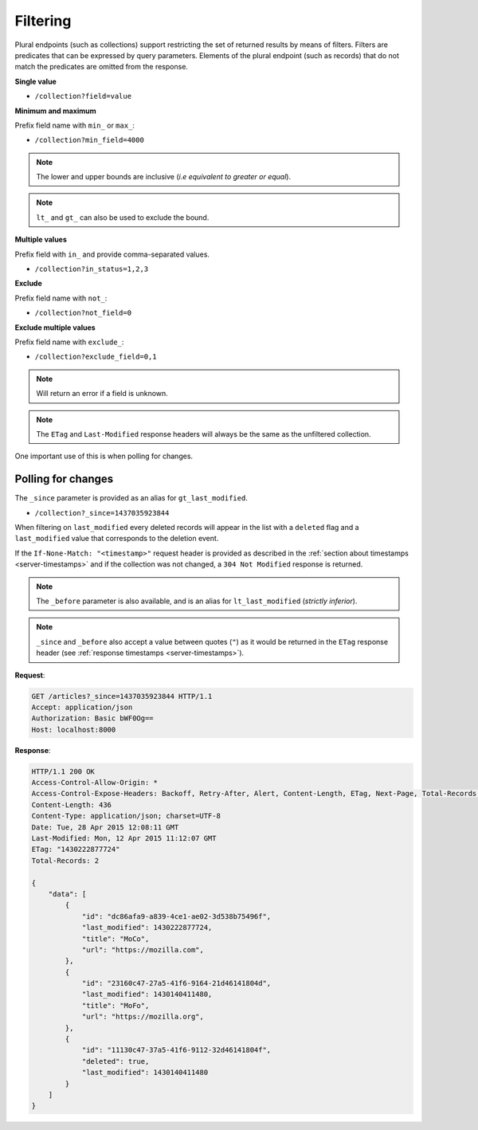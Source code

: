 .. _filtering:

Filtering
#########

Plural endpoints (such as collections) support restricting the set of
returned results by means of filters. Filters are predicates that can
be expressed by query parameters. Elements of the plural endpoint
(such as records) that do not match the predicates are omitted from
the response.

**Single value**

* ``/collection?field=value``

.. **Multiple values**
..
.. * ``/collection?field=1,2``

**Minimum and maximum**

Prefix field name with ``min_`` or ``max_``:

* ``/collection?min_field=4000``

.. note::

    The lower and upper bounds are inclusive (*i.e equivalent to
    greater or equal*).

.. note::

   ``lt_`` and ``gt_`` can also be used to exclude the bound.

**Multiple values**

Prefix field with ``in_`` and provide comma-separated values.

* ``/collection?in_status=1,2,3``

**Exclude**

Prefix field name with ``not_``:

* ``/collection?not_field=0``

**Exclude multiple values**

Prefix field name with ``exclude_``:

* ``/collection?exclude_field=0,1``

.. note::

    Will return an error if a field is unknown.

.. note::

    The ``ETag`` and ``Last-Modified`` response headers will always be the same as
    the unfiltered collection.

One important use of this is when polling for changes.

Polling for changes
-------------------

The ``_since`` parameter is provided as an alias for ``gt_last_modified``.

* ``/collection?_since=1437035923844``

When filtering on ``last_modified`` every deleted records will appear in the
list with a ``deleted`` flag and a ``last_modified`` value that corresponds
to the deletion event.

If the ``If-None-Match: "<timestamp>"`` request header is provided as described in
the :ref:`section about timestamps <server-timestamps>` and if the
collection was not changed, a ``304 Not Modified`` response is returned.

.. note::

   The ``_before`` parameter is also available, and is an alias for
   ``lt_last_modified`` (*strictly inferior*).

.. note::

    ``_since`` and ``_before`` also accept a value between quotes (``"``) as
    it would be returned in the ``ETag`` response header
    (see :ref:`response timestamps <server-timestamps>`).

**Request**:

.. code-block:: http

    GET /articles?_since=1437035923844 HTTP/1.1
    Accept: application/json
    Authorization: Basic bWF0Og==
    Host: localhost:8000

**Response**:

.. code-block:: http

    HTTP/1.1 200 OK
    Access-Control-Allow-Origin: *
    Access-Control-Expose-Headers: Backoff, Retry-After, Alert, Content-Length, ETag, Next-Page, Total-Records, Last-Modified
    Content-Length: 436
    Content-Type: application/json; charset=UTF-8
    Date: Tue, 28 Apr 2015 12:08:11 GMT
    Last-Modified: Mon, 12 Apr 2015 11:12:07 GMT
    ETag: "1430222877724"
    Total-Records: 2

    {
        "data": [
            {
                "id": "dc86afa9-a839-4ce1-ae02-3d538b75496f",
                "last_modified": 1430222877724,
                "title": "MoCo",
                "url": "https://mozilla.com",
            },
            {
                "id": "23160c47-27a5-41f6-9164-21d46141804d",
                "last_modified": 1430140411480,
                "title": "MoFo",
                "url": "https://mozilla.org",
            },
            {
                "id": "11130c47-37a5-41f6-9112-32d46141804f",
                "deleted": true,
                "last_modified": 1430140411480
            }
        ]
    }
